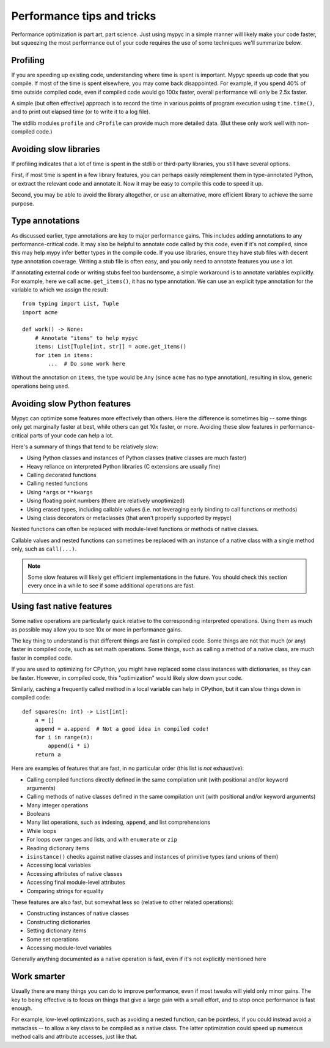 Performance tips and tricks
===========================

Performance optimization is part art, part science. Just using mypyc
in a simple manner will likely make your code faster, but squeezing
the most performance out of your code requires the use of some
techniques we'll summarize below.

Profiling
---------

If you are speeding up existing code, understanding where time is
spent is important. Mypyc speeds up code that you compile. If most of
the time is spent elsewhere, you may come back disappointed. For
example, if you spend 40% of time outside compiled code, even if
compiled code would go 100x faster, overall performance will only be
2.5x faster.

A simple (but often effective) approach is to record the time in
various points of program execution using ``time.time()``, and to
print out elapsed time (or to write it to a log file).

The stdlib modules ``profile`` and ``cProfile`` can provide much more
detailed data. (But these only work well with non-compiled code.)

Avoiding slow libraries
-----------------------

If profiling indicates that a lot of time is spent in the stdlib or
third-party libraries, you still have several options.

First, if most time is spent in a few library features, you can
perhaps easily reimplement them in type-annotated Python, or extract
the relevant code and annotate it. Now it may be easy to compile this
code to speed it up.

Second, you may be able to avoid the library altogether, or use an
alternative, more efficient library to achieve the same purpose.

Type annotations
----------------

As discussed earlier, type annotations are key to major performance
gains. This includes adding annotations to any performance-critical
code.  It may also be helpful to annotate code called by this code,
even if it's not compiled, since this may help mypy infer better types
in the compile code. If you use libraries, ensure they have stub files
with decent type annotation coverage. Writing a stub file is often
easy, and you only need to annotate features you use a lot.

If annotating external code or writing stubs feel too burdensome, a
simple workaround is to annotate variables explicitly. For example,
here we call ``acme.get_items()``, it has no type annotation. We can
use an explicit type annotation for the variable to which we assign
the result::

    from typing import List, Tuple
    import acme

    def work() -> None:
        # Annotate "items" to help mypyc
        items: List[Tuple[int, str]] = acme.get_items()
        for item in items:
            ...  # Do some work here

Without the annotation on ``items``, the type would be ``Any`` (since
``acme`` has no type annotation), resulting in slow, generic
operations being used.

Avoiding slow Python features
-----------------------------

Mypyc can optimize some features more effectively than others. Here
the difference is sometimes big -- some things only get marginally
faster at best, while others can get 10x faster, or more. Avoiding
these slow features in performance-critical parts of your code can
help a lot.

Here's a summary of things that tend to be relatively slow:

* Using Python classes and instances of Python classes (native classes
  are much faster)

* Heavy reliance on interpreted Python libraries (C extensions are
  usually fine)

* Calling decorated functions

* Calling nested functions

* Using ``*args`` or ``**kwargs``

* Using floating point numbers (there are relatively unoptimized)

* Using erased types, including callable values (i.e. not leveraging
  early binding to call functions or methods)

* Using class decorators or metaclasses (that aren't properly
  supported by mypyc)

Nested functions can often be replaced with module-level functions or
methods of native classes.

Callable values and nested functions can sometimes be replaced with an
instance of a native class with a single method only, such as
``call(...)``.

.. note::

   Some slow features will likely get efficient implementations in the
   future. You should check this section every once in a while to see
   if some additional operations are fast.

Using fast native features
--------------------------

Some native operations are particularly quick relative to the
corresponding interpreted operations. Using them as much as possible
may allow you to see 10x or more in performance gains.

The key thing to understand is that different things are fast in
compiled code. Some things are not that much (or any) faster in
compiled code, such as set math operations. Some things, such as
calling a method of a native class, are much faster in compiled code.

If you are used to optimizing for CPython, you might have replaced
some class instances with dictionaries, as they can be
faster. However, in compiled code, this "optimization" would likely
slow down your code.

Similarly, caching a frequently called method in a local variable can
help in CPython, but it can slow things down in compiled code::

    def squares(n: int) -> List[int]:
        a = []
        append = a.append  # Not a good idea in compiled code!
        for i in range(n):
            append(i * i)
        return a

Here are examples of features that are fast, in no particular order
(this list is *not* exhaustive):

* Calling compiled functions directly defined in the same compilation
  unit (with positional and/or keyword arguments)

* Calling methods of native classes defined in the same compilation
  unit (with positional and/or keyword arguments)

* Many integer operations

* Booleans

* Many list operations, such as indexing, ``append``, and list
  comprehensions

* While loops

* For loops over ranges and lists, and with ``enumerate`` or ``zip``

* Reading dictionary items

* ``isinstance()`` checks against native classes and instances of
  primitive types (and unions of them)

* Accessing local variables

* Accessing attributes of native classes

* Accessing final module-level attributes

* Comparing strings for equality

These features are also fast, but somewhat less so (relative to other
related operations):

* Constructing instances of native classes

* Constructing dictionaries

* Setting dictionary items

* Some set operations

* Accessing module-level variables

Generally anything documented as a native operation is fast, even if
it's not explicitly mentioned here

Work smarter
------------

Usually there are many things you can do to improve performance, even
if most tweaks will yield only minor gains. The key to being effective
is to focus on things that give a large gain with a small effort, and
to stop once performance is fast enough.

For example, low-level optimizations, such as avoiding a nested
function, can be pointless, if you could instead avoid a metaclass --
to allow a key class to be compiled as a native class. The latter
optimization could speed up numerous method calls and attribute
accesses, just like that.
